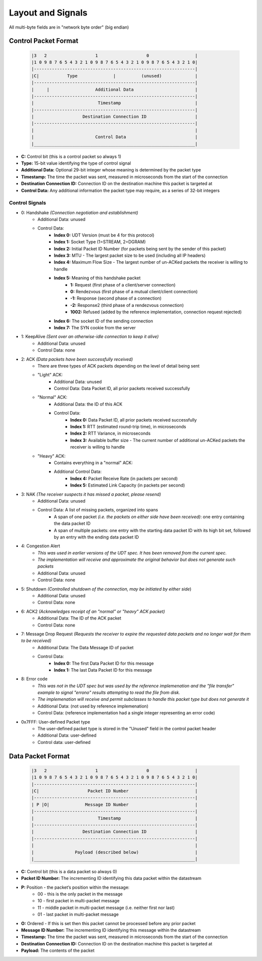 Layout and Signals
==================

All multi-byte fields are in "network byte order" (big endian)

Control Packet Format
---------------------

    .. code::

        |3   2                   1                   0                  |
        |1 0 9 8 7 6 5 4 3 2 1 0 9 8 7 6 5 4 3 2 1 0 9 8 7 6 5 4 3 2 1 0|
        |---------------------------------------------------------------|
        |C|           Type              |          (unused)             |
        |---------------------------------------------------------------|
        |     |                  Additional Data                        |
        |---------------------------------------------------------------|
        |                         Timestamp                             |
        |---------------------------------------------------------------|
        |                   Destination Connection ID                   |
        |---------------------------------------------------------------|
        |                                                               |
        |                        Control Data                           |
        |_______________________________________________________________|


- **C:** Control bit (this is a control packet so always 1)
- **Type:** 15-bit value identifying the type of control signal
- **Additional Data:** Optional 29-bit integer whose meaning is determined by the packet type
- **Timestamp:** The time the packet was sent, measured in microseconds from the start of the connection
- **Destination Connection ID:** Connection ID on the destination machine this packet is targeted at
- **Control Data:** Any additional information the packet type may require, as a series of 32-bit integers

Control Signals
...............
- 0: Handshake *(Connection negotiation and establishment)*
    - Additional Data: unused
    - Control Data:
        - **Index 0:** UDT Version (must be 4 for this protocol)
        - **Index 1:** Socket Type (1=STREAM, 2=DGRAM)
        - **Index 2:** Initial Packet ID Number (for packets being sent by the sender of this packet)
        - **Index 3:** MTU - The largest packet size to be used (including all IP headers)
        - **Index 4:** Maximum Flow Size - The largest number of un-ACKed packets the receiver is willing to handle
        - **Index 5:** Meaning of this handshake packet
            - **1:** Request (first phase of a client/server connection)
            - **0:** Rendezvous (first phase of a mutual client/client connection)
            - **-1:** Response (second phase of a connection)
            - **-2:** Response2 (third phase of a rendezvous connection)
            - **1002:** Refused (added by the reference implementation, connection request rejected)
        - **Index 6:** The socket ID of the sending connection
        - **Index 7:** The SYN cookie from the server
- 1: KeepAlive *(Sent over an otherwise-idle connection to keep it alive)*
    - Additional Data: unused
    - Control Data: none
- 2: ACK *(Data packets have been successfully received)*
    - There are three types of ACK packets depending on the level of detail being sent
    - "Light" ACK:
        - Additional Data: unused
        - Control Data: Data Packet ID, all prior packets received successfully
    - "Normal" ACK:
        - Additional Data: the ID of this ACK
        - Control Data:
            - **Index 0:** Data Packet ID, all prior packets received successfully
            - **Index 1:** RTT (estimated round-trip time), in microseconds
            - **Index 2:** RTT Variance, in microseconds
            - **Index 3:** Available buffer size - The current number of additional un-ACKed packets the receiver is willing to handle
    - "Heavy" ACK:
        - Contains everything in a "normal" ACK:
        - Additional Control Data:
            - **Index 4:** Packet Receive Rate (in packets per second)
            - **Index 5:** Estimated Link Capacity (in packets per second)
- 3: NAK *(The receiver suspects it has missed a packet, please resend)*
    - Additional Data: unused
    - Control Data: A list of missing packets, organized into spans
        - A span of one packet *(i.e. the packets on either side have been received)*: one entry containing the data packet ID
        - A span of multiple packets: one entry with the starting data packet ID with its high bit set, followed by an entry with the ending data packet ID
- 4: Congestion Alert
    - *This was used in earlier versions of the UDT spec.  It has been removed from the current spec.*
    - *The implementation will receive and approximate the original behavior but does not generate such packets*
    - Additional Data: unused
    - Control Data: none
- 5: Shutdown *(Controlled shutdown of the connection, may be initiated by either side*)
    - Additional Data: unused
    - Control Data: none
- 6: ACK2 *(Acknowledges receipt of an "normal" or "heavy" ACK packet)*
    - Additional Data: The ID of the ACK packet
    - Control Data: none
- 7: Message Drop Request *(Requests the receiver to expire the requested data packets and no longer wait for them to be received)*
    - Additional Data: The Data Message ID of packet
    - Control Data:
        - **Index 0:** The first Data Packet ID for this message
        - **Index 1:** The last Data Packet ID for this message
- 8: Error code
    - *This was not in the UDT spec but was used by the reference implemenation and the "file transfer" example to signal "errono" results attempting to read the file from disk.*
    - *The implemenation will receive and permit subclasses to handle this packet type but does not generate it*
    - Additional Data: (not used by reference implemenation)
    - Control Data: (reference implementation had a single integer representing an error code)
- 0x7FFF: User-defined Packet type
    - The user-defined packet type is stored in the "Unused" field in the control packet header
    - Additional Data: user-defined
    - Control data: user-defined

Data Packet Format
------------------

    .. code::

        |3   2                   1                   0                  |
        |1 0 9 8 7 6 5 4 3 2 1 0 9 8 7 6 5 4 3 2 1 0 9 8 7 6 5 4 3 2 1 0|
        |---------------------------------------------------------------|
        |C|                   Packet ID Number                          |
        |---------------------------------------------------------------|
        | P |O|              Message ID Number                          |
        |---------------------------------------------------------------|
        |                         Timestamp                             |
        |---------------------------------------------------------------|
        |                   Destination Connection ID                   |
        |---------------------------------------------------------------|
        |                                                               |
        |                Payload (described below)                      |
        |_______________________________________________________________|


- **C:** Control bit (this is a data packet so always 0)
- **Packet ID Number:** The incrementing ID identifying this data packet within the datastream
- **P:** Position - the packet’s position within the message:
    * 00 - this is the only packet in the message
    * 10 - first packet in multi-packet message
    * 11 - middle packet in multi-packet message (i.e. neither first nor last)
    * 01 - last packet in multi-packet message
- **O:** Ordered - If this is set then this packet cannot be processed before any prior packet
- **Message ID Number:** The incrementing ID identifying this message within the datastream
- **Timestamp:** The time the packet was sent, measured in microseconds from the start of the connection
- **Destination Connection ID:** Connection ID on the destination machine this packet is targeted at
- **Payload:** The contents of the packet
